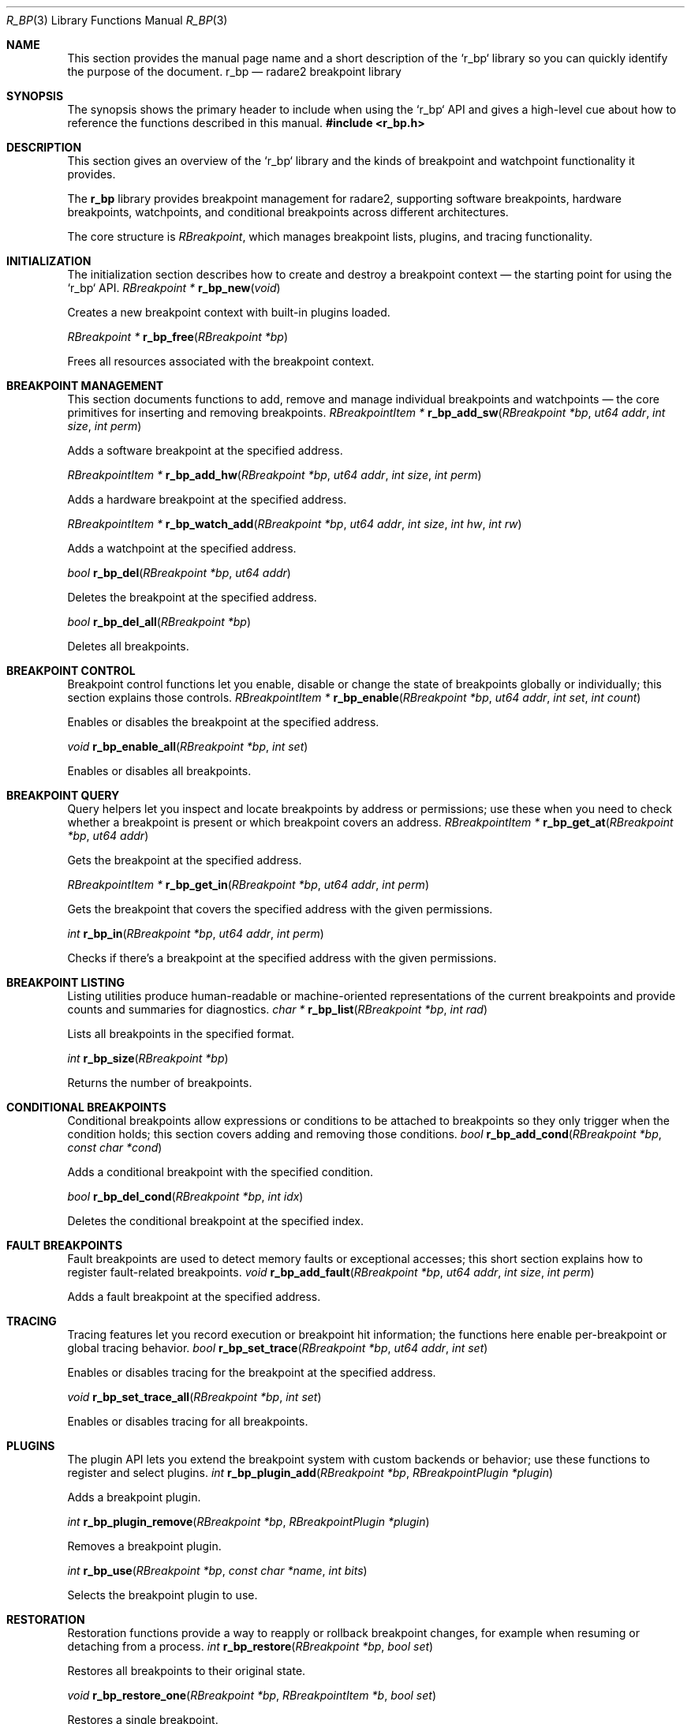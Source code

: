 .Dd September 20, 2025
.Dt R_BP 3
.Os
.Sh NAME
.Pp
This section provides the manual page name and a short description of the `r_bp` library so you can quickly identify the purpose of the document.
.Nm r_bp
.Nd radare2 breakpoint library
.Sh SYNOPSIS
.Pp
The synopsis shows the primary header to include when using the `r_bp` API and gives a high-level cue about how to reference the functions described in this manual.
.In r_bp.h
.Sh DESCRIPTION
.Pp
This section gives an overview of the `r_bp` library and the kinds of breakpoint and watchpoint functionality it provides.
.Pp
The
.Nm r_bp
library provides breakpoint management for radare2, supporting software breakpoints, hardware breakpoints, watchpoints, and conditional breakpoints across different architectures.
.Pp
The core structure is
.Vt RBreakpoint ,
which manages breakpoint lists, plugins, and tracing functionality.
.Sh INITIALIZATION
.Pp
The initialization section describes how to create and destroy a breakpoint context — the starting point for using the `r_bp` API.
.Ft RBreakpoint *
.Fn r_bp_new "void"
.Pp
Creates a new breakpoint context with built-in plugins loaded.
.Pp
.Ft RBreakpoint *
.Fn r_bp_free "RBreakpoint *bp"
.Pp
Frees all resources associated with the breakpoint context.
.Sh BREAKPOINT MANAGEMENT
.Pp
This section documents functions to add, remove and manage individual breakpoints and watchpoints — the core primitives for inserting and removing breakpoints.
.Ft RBreakpointItem *
.Fn r_bp_add_sw "RBreakpoint *bp" "ut64 addr" "int size" "int perm"
.Pp
Adds a software breakpoint at the specified address.
.Pp
.Ft RBreakpointItem *
.Fn r_bp_add_hw "RBreakpoint *bp" "ut64 addr" "int size" "int perm"
.Pp
Adds a hardware breakpoint at the specified address.
.Pp
.Ft RBreakpointItem *
.Fn r_bp_watch_add "RBreakpoint *bp" "ut64 addr" "int size" "int hw" "int rw"
.Pp
Adds a watchpoint at the specified address.
.Pp
.Ft bool
.Fn r_bp_del "RBreakpoint *bp" "ut64 addr"
.Pp
Deletes the breakpoint at the specified address.
.Pp
.Ft bool
.Fn r_bp_del_all "RBreakpoint *bp"
.Pp
Deletes all breakpoints.
.Sh BREAKPOINT CONTROL
.Pp
Breakpoint control functions let you enable, disable or change the state of breakpoints globally or individually; this section explains those controls.
.Ft RBreakpointItem *
.Fn r_bp_enable "RBreakpoint *bp" "ut64 addr" "int set" "int count"
.Pp
Enables or disables the breakpoint at the specified address.
.Pp
.Ft void
.Fn r_bp_enable_all "RBreakpoint *bp" "int set"
.Pp
Enables or disables all breakpoints.
.Sh BREAKPOINT QUERY
.Pp
Query helpers let you inspect and locate breakpoints by address or permissions; use these when you need to check whether a breakpoint is present or which breakpoint covers an address.
.Ft RBreakpointItem *
.Fn r_bp_get_at "RBreakpoint *bp" "ut64 addr"
.Pp
Gets the breakpoint at the specified address.
.Pp
.Ft RBreakpointItem *
.Fn r_bp_get_in "RBreakpoint *bp" "ut64 addr" "int perm"
.Pp
Gets the breakpoint that covers the specified address with the given permissions.
.Pp
.Ft int
.Fn r_bp_in "RBreakpoint *bp" "ut64 addr" "int perm"
.Pp
Checks if there's a breakpoint at the specified address with the given permissions.
.Sh BREAKPOINT LISTING
.Pp
Listing utilities produce human-readable or machine-oriented representations of the current breakpoints and provide counts and summaries for diagnostics.
.Ft char *
.Fn r_bp_list "RBreakpoint *bp" "int rad"
.Pp
Lists all breakpoints in the specified format.
.Pp
.Ft int
.Fn r_bp_size "RBreakpoint *bp"
.Pp
Returns the number of breakpoints.
.Sh CONDITIONAL BREAKPOINTS
.Pp
Conditional breakpoints allow expressions or conditions to be attached to breakpoints so they only trigger when the condition holds; this section covers adding and removing those conditions.
.Ft bool
.Fn r_bp_add_cond "RBreakpoint *bp" "const char *cond"
.Pp
Adds a conditional breakpoint with the specified condition.
.Pp
.Ft bool
.Fn r_bp_del_cond "RBreakpoint *bp" "int idx"
.Pp
Deletes the conditional breakpoint at the specified index.
.Sh FAULT BREAKPOINTS
.Pp
Fault breakpoints are used to detect memory faults or exceptional accesses; this short section explains how to register fault-related breakpoints.
.Ft void
.Fn r_bp_add_fault "RBreakpoint *bp" "ut64 addr" "int size" "int perm"
.Pp
Adds a fault breakpoint at the specified address.
.Sh TRACING
.Pp
Tracing features let you record execution or breakpoint hit information; the functions here enable per-breakpoint or global tracing behavior.
.Ft bool
.Fn r_bp_set_trace "RBreakpoint *bp" "ut64 addr" "int set"
.Pp
Enables or disables tracing for the breakpoint at the specified address.
.Pp
.Ft void
.Fn r_bp_set_trace_all "RBreakpoint *bp" "int set"
.Pp
Enables or disables tracing for all breakpoints.
.Sh PLUGINS
.Pp
The plugin API lets you extend the breakpoint system with custom backends or behavior; use these functions to register and select plugins.
.Ft int
.Fn r_bp_plugin_add "RBreakpoint *bp" "RBreakpointPlugin *plugin"
.Pp
Adds a breakpoint plugin.
.Pp
.Ft int
.Fn r_bp_plugin_remove "RBreakpoint *bp" "RBreakpointPlugin *plugin"
.Pp
Removes a breakpoint plugin.
.Pp
.Ft int
.Fn r_bp_use "RBreakpoint *bp" "const char *name" "int bits"
.Pp
Selects the breakpoint plugin to use.
.Sh RESTORATION
.Pp
Restoration functions provide a way to reapply or rollback breakpoint changes, for example when resuming or detaching from a process.
.Ft int
.Fn r_bp_restore "RBreakpoint *bp" "bool set"
.Pp
Restores all breakpoints to their original state.
.Pp
.Ft void
.Fn r_bp_restore_one "RBreakpoint *bp" "RBreakpointItem *b" "bool set"
.Pp
Restores a single breakpoint.
.Sh TRAPTRACE
.Pp
Trap tracing collects ranges and events for traps and exceptions; this section shows how to enable, reset and manage those ranges.
.Ft void
.Fn r_bp_traptrace_enable "RBreakpoint *bp" "int enable"
.Pp
Enables or disables trap tracing.
.Pp
.Ft void
.Fn r_bp_traptrace_reset "RBreakpoint *bp" "int hard"
.Pp
Resets trap tracing.
.Pp
.Ft int
.Fn r_bp_traptrace_add "RBreakpoint *bp" "ut64 from" "ut64 to"
.Pp
Adds a trap trace range.
.Sh BREAKPOINT TYPES
.Pp
This section enumerates the supported breakpoint kinds and briefly explains their intended use-cases and differences.
The library supports different breakpoint types:
.Bl -tag -width "R_BP_TYPE_HW"
.It Dv R_BP_TYPE_SW
Software breakpoint
.It Dv R_BP_TYPE_HW
Hardware breakpoint
.It Dv R_BP_TYPE_COND
Conditional breakpoint
.It Dv R_BP_TYPE_FAULT
Fault breakpoint
.El
.Sh PERMISSIONS
.Pp
Permission flags describe what kind of memory accesses the breakpoint should monitor; consult these when creating watchpoints or specifying protection semantics.
Breakpoints can have different permissions:
.Bl -tag -width "R_BP_PROT_ACCESS"
.It Dv R_BP_PROT_EXEC
Execute permission
.It Dv R_BP_PROT_WRITE
Write permission
.It Dv R_BP_PROT_READ
Read permission
.It Dv R_BP_PROT_ACCESS
Access permission
.El
.Sh EXAMPLES
.Pp
The examples section provides short code snippets demonstrating common tasks like creating contexts, adding breakpoints, hardware breakpoints, watchpoints, and conditional breakpoints — use these as a quick reference for typical usage.
Basic breakpoint setup:
.Bd -literal -offset indent
RBreakpoint *bp = r_bp_new();
RBreakpointItem *b = r_bp_add_sw(bp, 0x400000, 1, R_BP_PROT_EXEC);
.Ed
.Pp
Hardware breakpoint:
.Bd -literal -offset indent
RBreakpointItem *hw = r_bp_add_hw(bp, 0x400010, 4, R_BP_PROT_EXEC);
.Ed
.Pp
Watchpoint:
.Bd -literal -offset indent
RBreakpointItem *wp = r_bp_watch_add(bp, 0x600000, 8, 1, R_BP_PROT_WRITE);
.Ed
.Pp
Conditional breakpoint:
.Bd -literal -offset indent
r_bp_add_cond(bp, "rax == 0x1234");
.Ed
.Sh SEE ALSO
.Xr r_debug 3 ,
.Xr r_io 3
